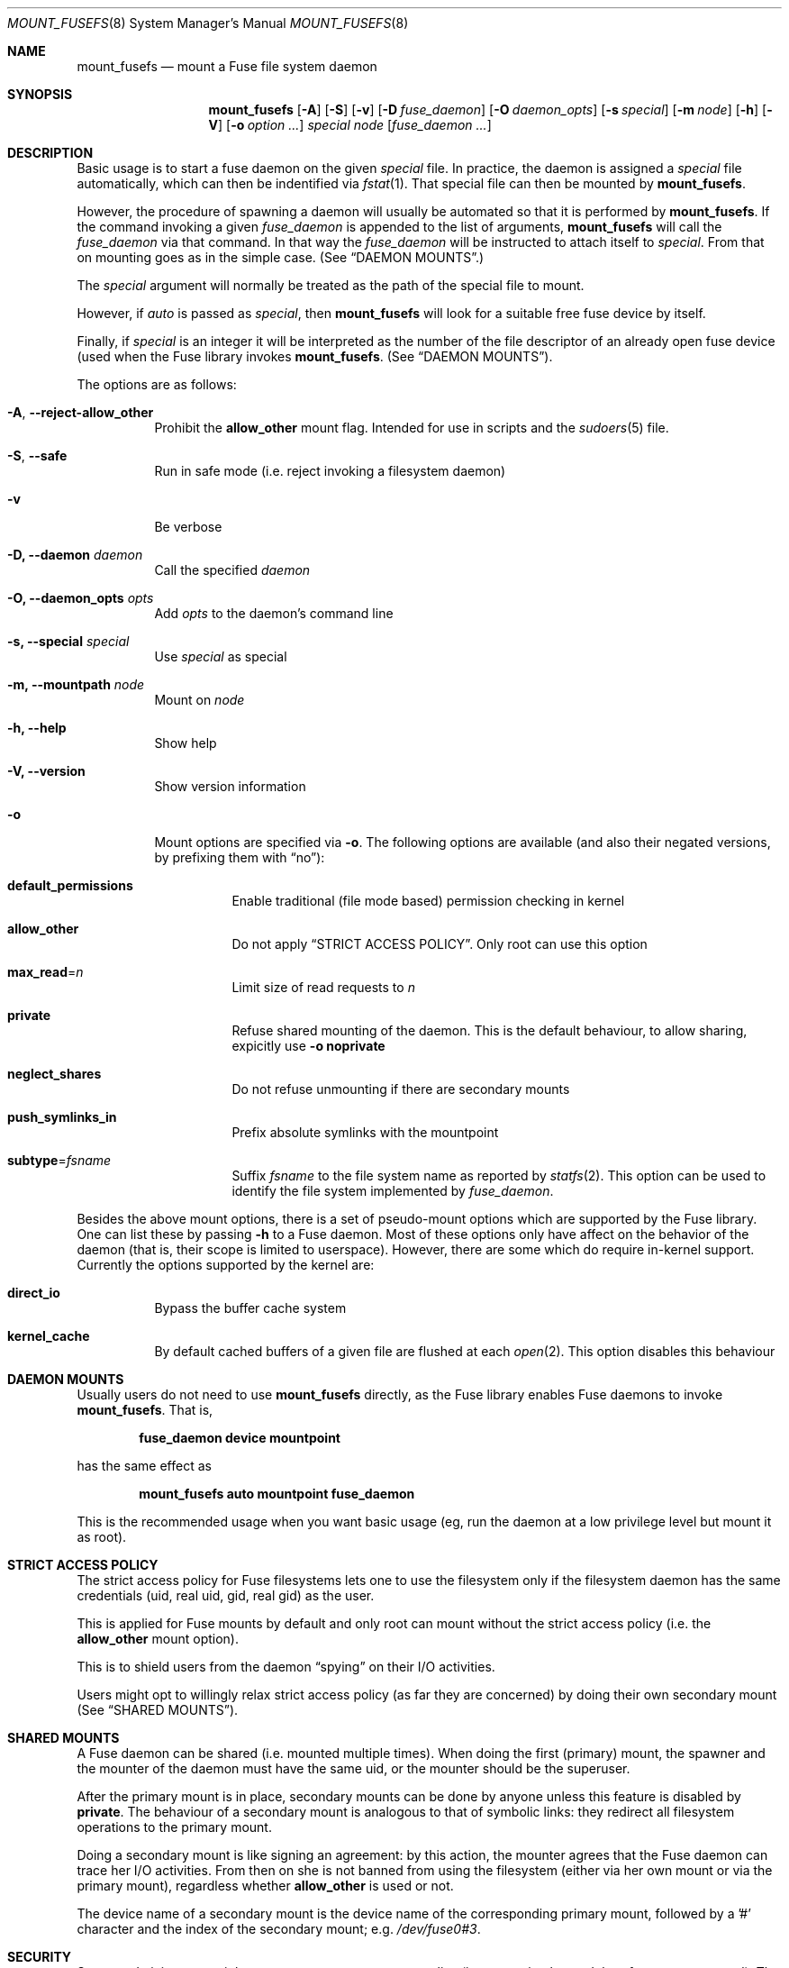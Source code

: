 .\" Copyright (c) 1980, 1989, 1991, 1993
.\"	The Regents of the University of California.
.\" Copyright (c) 2005, 2006 Csaba Henk
.\" All rights reserved.
.\"
.\" Redistribution and use in source and binary forms, with or without
.\" modification, are permitted provided that the following conditions
.\" are met:
.\" 1. Redistributions of source code must retain the above copyright
.\"    notice, this list of conditions and the following disclaimer.
.\" 2. Redistributions in binary form must reproduce the above copyright
.\"    notice, this list of conditions and the following disclaimer in the
.\"    documentation and/or other materials provided with the distribution.
.\" 3. Neither the name of the University nor the names of its contributors
.\"    may be used to endorse or promote products derived from this software
.\"    without specific prior written permission.
.\"
.\" THIS SOFTWARE IS PROVIDED BY THE REGENTS AND CONTRIBUTORS ``AS IS'' AND
.\" ANY EXPRESS OR IMPLIED WARRANTIES, INCLUDING, BUT NOT LIMITED TO, THE
.\" IMPLIED WARRANTIES OF MERCHANTABILITY AND FITNESS FOR A PARTICULAR PURPOSE
.\" ARE DISCLAIMED.  IN NO EVENT SHALL THE REGENTS OR CONTRIBUTORS BE LIABLE
.\" FOR ANY DIRECT, INDIRECT, INCIDENTAL, SPECIAL, EXEMPLARY, OR CONSEQUENTIAL
.\" DAMAGES (INCLUDING, BUT NOT LIMITED TO, PROCUREMENT OF SUBSTITUTE GOODS
.\" OR SERVICES; LOSS OF USE, DATA, OR PROFITS; OR BUSINESS INTERRUPTION)
.\" HOWEVER CAUSED AND ON ANY THEORY OF LIABILITY, WHETHER IN CONTRACT, STRICT
.\" LIABILITY, OR TORT (INCLUDING NEGLIGENCE OR OTHERWISE) ARISING IN ANY WAY
.\" OUT OF THE USE OF THIS SOFTWARE, EVEN IF ADVISED OF THE POSSIBILITY OF
.\" SUCH DAMAGE.
.\"
.\" $FreeBSD$
.\"
.Dd May 19, 2019
.Dt MOUNT_FUSEFS 8
.Os
.Sh NAME
.Nm mount_fusefs
.Nd mount a Fuse file system daemon
.Sh SYNOPSIS
.Nm
.Op Fl A
.Op Fl S
.Op Fl v
.Op Fl D Ar fuse_daemon
.Op Fl O Ar daemon_opts
.Op Fl s Ar special
.Op Fl m Ar node
.Op Fl h
.Op Fl V
.Op Fl o Ar option ...
.Ar special node
.Op Ar fuse_daemon ...
.Sh DESCRIPTION
Basic usage is to start a fuse daemon on the given
.Ar special
file.
In practice, the daemon is assigned a
.Ar special
file automatically, which can then be indentified via
.Xr fstat 1 .
That special file can then be mounted by
.Nm .
.Pp
However, the procedure of spawning a daemon will usually be automated
so that it is performed by
.Nm .
If the command invoking a given
.Ar fuse_daemon
is appended to the list of arguments,
.Nm
will call the
.Ar fuse_daemon
via that command.
In that way the
.Ar fuse_daemon
will be instructed to attach itself to
.Ar special .
From that on mounting goes as in the simple case. (See
.Sx DAEMON MOUNTS . )
.Pp
The
.Ar special
argument will normally be treated as the path of the special file to mount.
.Pp
However, if
.Pa auto
is passed as
.Ar special ,
then
.Nm
will look for a suitable free fuse device by itself.
.Pp
Finally, if
.Ar special
is an integer it will be interpreted as the number
of the file descriptor of an already open fuse device
(used when the Fuse library invokes
.Nm .
(See
.Sx DAEMON MOUNTS ) .
.Pp
The options are as follows:
.Bl -tag -width indent
.It Fl A , Ic --reject-allow_other
Prohibit the
.Cm allow_other
mount flag.
Intended for use in scripts and the
.Xr sudoers 5
file.
.It Fl S , Ic --safe
Run in safe mode (i.e. reject invoking a filesystem daemon)
.It Fl v
Be verbose
.It Fl D, Ic --daemon Ar daemon
Call the specified
.Ar daemon
.It Fl O, Ic --daemon_opts Ar opts
Add
.Ar opts
to the daemon's command line
.It Fl s, Ic --special Ar special
Use
.Ar special
as special
.It Fl m, Ic --mountpath Ar node
Mount on
.Ar node
.It Fl h, Ic --help
Show help
.It Fl V, Ic --version
Show version information
.It Fl o
Mount options are specified via
.Fl o .
The following options are available (and also their negated versions,
by prefixing them with
.Dq no ) :
.Bl -tag -width indent
.It Cm default_permissions
Enable traditional (file mode based) permission checking in kernel
.It Cm allow_other
Do not apply
.Sx STRICT ACCESS POLICY .
Only root can use this option
.It Cm max_read Ns = Ns Ar n
Limit size of read requests to
.Ar n
.It Cm private
Refuse shared mounting of the daemon.
This is the default behaviour, to allow sharing, expicitly use
.Fl o Cm noprivate
.It Cm neglect_shares
Do not refuse unmounting if there are secondary mounts
.It Cm push_symlinks_in
Prefix absolute symlinks with the mountpoint
.It Cm subtype Ns = Ns Ar fsname
Suffix
.Ar fsname
to the file system name as reported by
.Xr statfs 2 .
This option can be used to identify the file system implemented by
.Ar fuse_daemon .
.El
.El
.Pp
Besides the above mount options, there is a set of pseudo-mount options which
are supported by the Fuse library.
One can list these by passing
.Fl h
to a Fuse daemon.
Most of these options only have affect on the behavior of the daemon (that is,
their scope is limited to userspace).
However, there are some which do require in-kernel support.
Currently the options supported by the kernel are:
.Bl -tag -width indent
.It Cm direct_io
Bypass the buffer cache system
.It Cm kernel_cache
By default cached buffers of a given file are flushed at each
.Xr open 2 .
This option disables this behaviour
.El
.Sh DAEMON MOUNTS
Usually users do not need to use
.Nm
directly, as the Fuse library enables Fuse daemons to invoke
.Nm .
That is,
.Pp
.Dl fuse_daemon device mountpoint
.Pp
has the same effect as
.Pp
.Dl mount_fusefs auto mountpoint fuse_daemon
.Pp
This is the recommended usage when you want basic usage
(eg, run the daemon at a low privilege level but mount it as root).
.Sh STRICT ACCESS POLICY
The strict access policy for Fuse filesystems lets one to use the filesystem
only if the filesystem daemon has the same credentials (uid, real uid, gid,
real gid) as the user.
.Pp
This is applied for Fuse mounts by default and only root can mount without
the strict access policy (i.e. the
.Cm allow_other
mount option).
.Pp
This is to shield users from the daemon
.Dq spying
on their I/O activities.
.Pp
Users might opt to willingly relax strict access policy (as far they
are concerned) by doing their own secondary mount (See
.Sx SHARED MOUNTS ) .
.Sh SHARED MOUNTS
A Fuse daemon can be shared (i.e. mounted multiple times).
When doing the first (primary) mount, the spawner and the mounter of the daemon
must have the same uid, or the mounter should be the superuser.
.Pp
After the primary mount is in place, secondary mounts can be done by anyone
unless this feature is disabled by
.Cm private .
The behaviour of a secondary mount is analogous to that of symbolic
links: they redirect all filesystem operations to the primary mount.
.Pp
Doing a secondary mount is like signing an agreement: by this action, the mounter
agrees that the Fuse daemon can trace her I/O activities.
From then on she is not banned from using the filesystem
(either via her own mount or via the primary mount), regardless whether
.Cm allow_other
is used or not.
.Pp
The device name of a secondary mount is the device name of the corresponding
primary mount, followed by a '#' character and the index of the secondary
mount; e.g.
.Pa /dev/fuse0#3 .
.Sh SECURITY
System administrators might want to use a custom mount policy (ie., one going
beyond the
.Va vfs.usermount
sysctl).
The primary tool for such purposes is
.Xr sudo 8 .
However, given that
.Nm
is capable of invoking an arbitrary program, one must be careful when doing this.
.Nm
is designed in a way such that it makes that easy.
For this purpose, there are options which disable certain risky features (i.e.
.Fl S
and
.Fl A ) ,
and command line parsing is done in a flexible way: mixing options and
non-options is allowed, but processing them stops at the third non-option
argument (after the first two has been utilized as device and mountpoint).
The rest of the command line specifies the daemon and its arguments.
(Alternatively, the daemon, the special and the mount path can be
specified using the respective options.) Note that
.Nm
ignores the environment variable
.Ev POSIXLY_CORRECT
and always behaves as described.
.Pp
In general, to be as scripting /
.Xr sudoers 5
friendly as possible, no information has a fixed
position in the command line, but once a given piece of information is
provided, subsequent arguments/options cannot override it (with the
exception of some non-critical ones).
.Sh ENVIRONMENT
.Bl -tag -width ".Ev MOUNT_FUSEFS_SAFE"
.It Ev MOUNT_FUSEFS_SAFE
This has the same effect as the
.Fl S
option.
.It Ev MOUNT_FUSEFS_VERBOSE
This has the same effect as the
.Fl v
option.
.It Ev MOUNT_FUSEFS_IGNORE_UNKNOWN
If set,
.Nm
will ignore uknown mount options.
.It Ev MOUNT_FUSEFS_CALL_BY_LIB
Adjust behavior to the needs of the FUSE library.
Currently it effects help output.
.El
.Pp
Although the following variables do not have any effect on
.Nm
itself, they affect the behaviour of fuse daemons:
.Bl -tag -width ".Ev FUSE_DEV_NAME"
.It Ev FUSE_DEV_NAME
Device to attach.
If not set, the multiplexer path
.Ar /dev/fuse
is used.
.It Ev FUSE_DEV_FD
File desciptor of an opened Fuse device to use.
Overrides
.Ev FUSE_DEV_NAME .
.It Ev FUSE_NO_MOUNT
If set, the library will not attempt to mount the filesystem, even
if a mountpoint argument is supplied.
.El
.Sh FILES
.Bl -tag -width /dev/fuse
.It Pa /dev/fuse
Fuse device with which the kernel and Fuse daemons can communicate.
.It Pa /dev/fuse
The multiplexer path.
An
.Xr open 2
performed on it automatically is passed to a free Fuse device by the kernel
(which might be created just for this puprose).
.El
.Sh EXAMPLES
Mount the example filesystem in the Fuse distribution (from its directory):
either
.Pp
.Dl ./fusexmp /mnt/fuse
.Pp
or
.Pp
.Dl mount_fusefs auto /mnt/fuse ./fusexmp
.Pp
Doing the same in two steps, using
.Pa /dev/fuse0 :
.Pp
.Dl FUSE_DEV_NAME=/dev/fuse ./fusexmp &&
.Dl mount_fusefs /dev/fuse /mnt/fuse
.Pp
A script wrapper for fusexmp which ensures that
.Nm
does not call any external utility and also provides a hacky
(non race-free) automatic device selection:
.Pp
.Dl #!/bin/sh -e
.Pp
.Dl FUSE_DEV_NAME=/dev/fuse fusexmp
.Dl mount_fusefs -S /dev/fuse /mnt/fuse \(lq$@\(rq
.Sh SEE ALSO
.Xr fstat 1 ,
.Xr mount 8 ,
.Xr sudo 8 ,
.Xr umount 8
.Sh HISTORY
.Nm
was written as the part of the
.Fx
implementation of the Fuse userspace filesystem framework (see
.Xr https://github.com/libfuse/libfuse )
and first appeared in the
.Pa sysutils/fusefs-kmod
port, supporting
.Fx 6.0 .
It was added to the base system in
.Fx 10.0 .
.Sh CAVEATS
This user interface is
.Fx
specific.
Secondary mounts should be unmounted via their device name.
If an attempt is made to unmount them via their filesystem root path,
the unmount request will be forwarded to the primary mount path.
In general, unmounting by device name is less error-prone than by mount path
(although the latter will also work under normal circumstances).
.Pp
If the daemon is specified via the
.Fl D
and
.Fl O
options, it will be invoked via
.Xr system 3 ,
and the daemon's command line will also have an
.Dq &
control operator appended, so that we do not have to wait for its termination.
You should use a simple command line when invoking the daemon via these options.
.Sh BUGS
.Ar special
is treated as a multiplexer if and only if it is literally the same as
.Pa auto
or
.Pa /dev/fuse .
Other paths which are equivalent with
.Pa /dev/fuse
(eg.,
.Pa /../dev/fuse )
are not.
